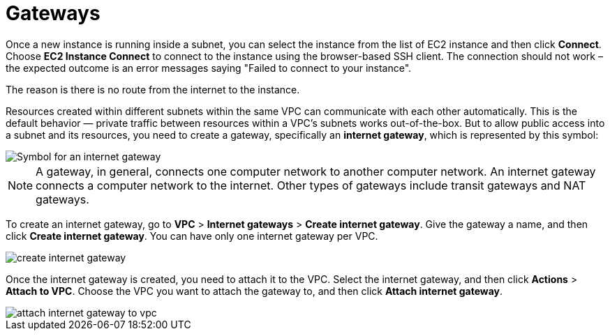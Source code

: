 = Gateways

Once a new instance is running inside a subnet, you can select the instance from the list of EC2 instance and then click *Connect*. Choose *EC2 Instance Connect* to connect to the instance using the browser-based SSH client. The connection should not work – the expected outcome is an error messages saying "Failed to connect to your instance".

The reason is there is no route from the internet to the instance.

Resources created within different subnets within the same VPC can communicate with each other automatically. This is the default behavior — private traffic between resources within a VPC's subnets works out-of-the-box. But to allow public access into a subnet and its resources, you need to create a gateway, specifically an *internet gateway*, which is represented by this symbol:

image::../_/internet-gateway.png[Symbol for an internet gateway]

[NOTE]
======
A gateway, in general, connects one computer network to another computer network. An internet gateway connects a computer network to the internet. Other types of gateways include transit gateways and NAT gateways.
======

To create an internet gateway, go to *VPC* > *Internet gateways* > *Create internet gateway*. Give the gateway a name, and then click *Create internet gateway*. You can have only one internet gateway per VPC.

image::../_/create-internet-gateway.png[]

Once the internet gateway is created, you need to attach it to the VPC. Select the internet gateway, and then click *Actions* > *Attach to VPC*. Choose the VPC you want to attach the gateway to, and then click *Attach internet gateway*.

image::../_/attach-internet-gateway-to-vpc.png[]
